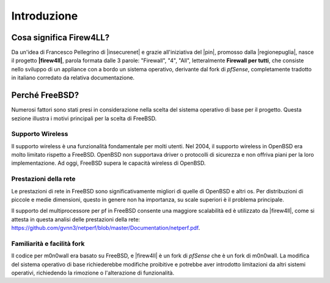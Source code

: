 ************
Introduzione
************

Cosa significa Firew4LL?
''''''''''''''''''''''''

Da un'idea di Francesco Pellegrino di |insecurenet| e grazie all'iniziativa del 
|pin|, promosso dalla |regionepuglia|, nasce il progetto **|firew4ll|**, parola 
formata dalle 3 parole: "Firewall", "4", "All", letteralmente **Firewall per tutti**,
che consiste nello sviluppo di un appliance con a bordo un sistema operativo, 
derivante dal fork di *pfSense*, completamente tradotto in italiano corredato da 
relativa documentazione.

Perché FreeBSD?
'''''''''''''''

Numerosi fattori sono stati presi in considerazione nella scelta del
sistema operativo di base per il progetto. Questa sezione illustra i
motivi principali per la scelta di FreeBSD.

Supporto Wireless
-----------------

Il supporto wireless è una funzionalità fondamentale per molti utenti.
Nel 2004, il supporto wireless in OpenBSD era molto limitato rispetto a
FreeBSD. OpenBSD non supportava driver o protocolli di sicurezza e non
offriva piani per la loro implementazione. Ad oggi, FreeBSD supera le
capacità wireless di OpenBSD.

Prestazioni della rete
----------------------

Le prestazioni di rete in FreeBSD sono significativamente migliori di
quelle di OpenBSD e altri os. Per distribuzioni di piccole e medie 
dimensioni, questo in genere non ha importanza, su scale superiori è 
il problema principale. 

Il supporto del multiprocessore per pf in FreeBSD consente una maggiore
scalabilità ed è utilizzato da |firew4ll|, come si attesta in questa analisi
delle prestazioni della rete:
https://github.com/gvnn3/netperf/blob/master/Documentation/netperf.pdf.

Familiarità e facilità fork
---------------------------

Il codice per m0n0wall era basato su FreeBSD, e |firew4ll| è un fork
di *pfSense* che è un fork di m0n0wall. 
La modifica del sistema operativo di base richiederebbe modifiche 
proibitive e potrebbe aver introdotto limitazioni da altri
sistemi operativi, richiedendo la rimozione o l'alterazione di
funzionalità.